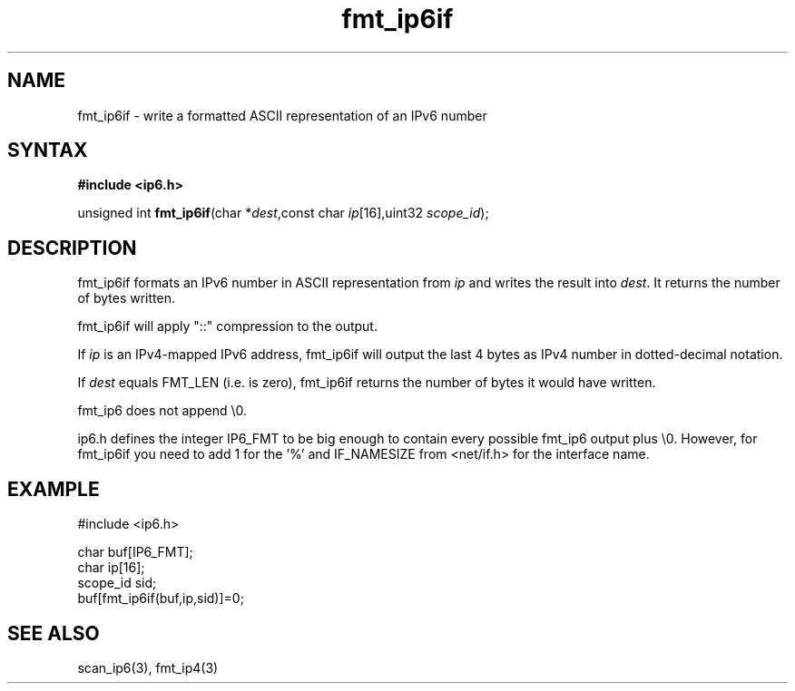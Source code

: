 .TH fmt_ip6if 3
.SH NAME
fmt_ip6if \- write a formatted ASCII representation of an IPv6 number
.SH SYNTAX
.B #include <ip6.h>

unsigned int \fBfmt_ip6if\fP(char *\fIdest\fR,const char \fIip\fR[16],uint32 \fIscope_id\fR);
.SH DESCRIPTION
fmt_ip6if formats an IPv6 number in ASCII representation from \fIip\fR and
writes the result into \fIdest\fR. It returns the number of bytes
written.

fmt_ip6if will apply "::" compression to the output.

If \fIip\fR is an IPv4-mapped IPv6 address, fmt_ip6if will output the last
4 bytes as IPv4 number in dotted-decimal notation.

If \fIdest\fR equals FMT_LEN (i.e. is zero), fmt_ip6if returns the number
of bytes it would have written.

fmt_ip6 does not append \\0.

ip6.h defines the integer IP6_FMT to be big enough to contain every
possible fmt_ip6 output plus \\0.  However, for fmt_ip6if you need to
add 1 for the '%' and IF_NAMESIZE from <net/if.h> for the interface
name.
.SH EXAMPLE
#include <ip6.h>

  char buf[IP6_FMT];
  char ip[16];
  scope_id sid;
  buf[fmt_ip6if(buf,ip,sid)]=0;
.SH "SEE ALSO"
scan_ip6(3), fmt_ip4(3)

